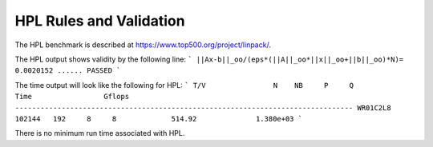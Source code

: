 HPL Rules and Validation
------------------------

The HPL benchmark is described at https://www.top500.org/project/linpack/.

The HPL output shows validity by the following line:
```
||Ax-b||_oo/(eps*(||A||_oo*||x||_oo+||b||_oo)*N)=        0.0020152 ...... PASSED
```

The time output will look like the following for HPL:
```
T/V                N    NB     P     Q               Time                 Gflops
--------------------------------------------------------------------------------
WR01C2L8      102144   192     8     8             514.92              1.380e+03
```

There is no minimum run time associated with HPL.

